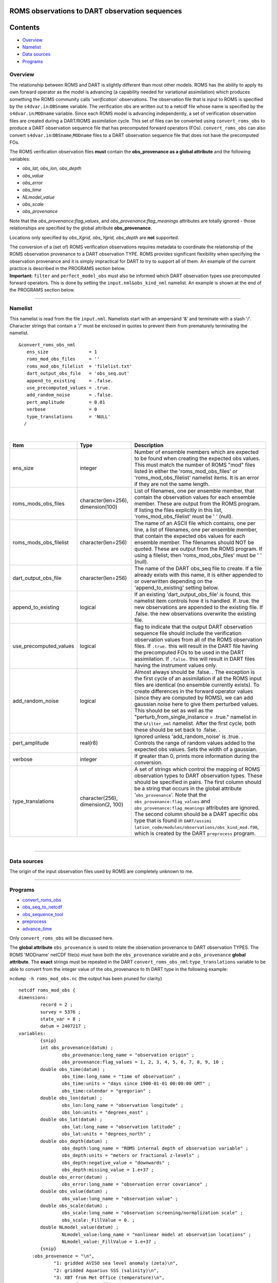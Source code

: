 ROMS observations to DART observation sequences
===============================================

Contents
========

-  `Overview <#overview>`__
-  `Namelist <#namelist>`__
-  `Data sources <#data_sources>`__
-  `Programs <#programs>`__

Overview
--------

The relationship between ROMS and DART is slightly different than most other models. ROMS has the ability to apply its
own forward operator as the model is advancing (a capability needed for variational assimilation) which produces
something the ROMS community calls '*verification*' observations. The observation file that is input to ROMS is
specified by the ``s4dvar.in``:``OBSname`` variable. The verification obs are written out to a netcdf file whose name is
specified by the ``s4dvar.in``:``MODname`` variable. Since each ROMS model is advancing independently, a set of
verification observation files are created during a DART/ROMS assimilation cycle. This set of files can be converted
using ``convert_roms_obs`` to produce a DART observation sequence file that has precomputed forward operators (FOs).
``convert_roms_obs`` can also convert ``s4dvar.in``:``OBSname``,\ ``MODname`` files to a DART observation sequence file
that does not have the precomputed FOs.

The ROMS verification observation files **must** contain the **obs_provenance as a global attribute** and the following
variables:

-  *obs_lat, obs_lon, obs_depth*
-  *obs_value*
-  *obs_error*
-  *obs_time*
-  *NLmodel_value*
-  *obs_scale*
-  *obs_provenance*

Note that the *obs_provenance:flag_values*, and *obs_provenance:flag_meanings* attributes are totally ignored - those
relationships are specified by the global attribute **obs_provenance**.

Locations only specified by *obs_Xgrid, obs_Ygrid, obs_depth* are **not** supported.

| The conversion of a (set of) ROMS verification observations requires metadata to coordinate the relationship of the
  ROMS observation provenance to a DART observation TYPE. ROMS provides significant flexibility when specifying the
  observation provenance and it is simply impractical for DART to try to support all of them. An example of the current
  practice is described in the PROGRAMS section below.
| **Important:** ``filter`` and ``perfect_model_obs`` must also be informed which DART observation types use precomputed
  forward operators. This is done by setting the ``input.nml``\ ``&obs_kind_nml`` namelist. An example is shown at the
  end of the PROGRAMS section below.

--------------

Namelist
--------

This namelist is read from the file ``input.nml``. Namelists start with an ampersand '&' and terminate with a slash '/'.
Character strings that contain a '/' must be enclosed in quotes to prevent them from prematurely terminating the
namelist.

::

   &convert_roms_obs_nml
      ens_size               = 1
      roms_mod_obs_files     = ''
      roms_mod_obs_filelist  = 'filelist.txt'
      dart_output_obs_file   = 'obs_seq.out'
      append_to_existing     = .false.
      use_precomputed_values = .true.
      add_random_noise       = .false.
      pert_amplitude         = 0.01
      verbose                = 0
      type_translations      = 'NULL'
     /

| 

.. container::

   +------------------------+------------------------------------+------------------------------------------------------+
   | Item                   | Type                               | Description                                          |
   +========================+====================================+======================================================+
   | ens_size               | integer                            | Number of ensemble members which are expected to be  |
   |                        |                                    | found when creating the expected obs values. This    |
   |                        |                                    | must match the number of ROMS "mod" files listed in  |
   |                        |                                    | either the 'roms_mod_obs_files' or                   |
   |                        |                                    | 'roms_mod_obs_filelist' namelist items. It is an     |
   |                        |                                    | error if they are not the same length.               |
   +------------------------+------------------------------------+------------------------------------------------------+
   | roms_mods_obs_files    | character(len=256), dimension(100) | List of filenames, one per ensemble member, that     |
   |                        |                                    | contain the observation values for each ensemble     |
   |                        |                                    | member. These are output from the ROMS program. If   |
   |                        |                                    | listing the files explicitly in this list,           |
   |                        |                                    | 'roms_mod_obs_filelist' must be ' ' (null).          |
   +------------------------+------------------------------------+------------------------------------------------------+
   | roms_mods_obs_filelist | character(len=256)                 | The name of an ASCII file which contains, one per    |
   |                        |                                    | line, a list of filenames, one per ensemble member,  |
   |                        |                                    | that contain the expected obs values for each        |
   |                        |                                    | ensemble member. The filenames should NOT be quoted. |
   |                        |                                    | These are output from the ROMS program. If using a   |
   |                        |                                    | filelist, then 'roms_mod_obs_files' must be ' '      |
   |                        |                                    | (null).                                              |
   +------------------------+------------------------------------+------------------------------------------------------+
   | dart_output_obs_file   | character(len=256)                 | The name of the DART obs_seq file to create. If a    |
   |                        |                                    | file already exists with this name, it is either     |
   |                        |                                    | appended to or overwritten depending on the          |
   |                        |                                    | 'append_to_existing' setting below.                  |
   +------------------------+------------------------------------+------------------------------------------------------+
   | append_to_existing     | logical                            | If an existing 'dart_output_obs_file' is found, this |
   |                        |                                    | namelist item controls how it is handled. If .true.  |
   |                        |                                    | the new observations are appended to the existing    |
   |                        |                                    | file. If .false. the new observations overwrite the  |
   |                        |                                    | existing file.                                       |
   +------------------------+------------------------------------+------------------------------------------------------+
   | use_precomputed_values | logical                            | flag to indicate that the output DART observation    |
   |                        |                                    | sequence file should include the verification        |
   |                        |                                    | observation values from all of the ROMS observation  |
   |                        |                                    | files. If ``.true.`` this will result in the DART    |
   |                        |                                    | file having the precomputed FOs to be used in the    |
   |                        |                                    | DART assimilation. If ``.false.`` this will result   |
   |                        |                                    | in DART files having the instrument values only.     |
   +------------------------+------------------------------------+------------------------------------------------------+
   | add_random_noise       | logical                            | Almost always should be .false. . The exception is   |
   |                        |                                    | the first cycle of an assimilation if all the ROMS   |
   |                        |                                    | input files are identical (no ensemble currently     |
   |                        |                                    | exists). To create differences in the forward        |
   |                        |                                    | operator values (since they are computed by ROMS),   |
   |                        |                                    | we can add gaussian noise here to give them          |
   |                        |                                    | perturbed values. This should be set as well as the  |
   |                        |                                    | "perturb_from_single_instance = .true." namelist in  |
   |                        |                                    | the ``&filter_nml`` namelist. After the first cycle, |
   |                        |                                    | both these should be set back to .false. .           |
   +------------------------+------------------------------------+------------------------------------------------------+
   | pert_amplitude         | real(r8)                           | Ignored unless 'add_random_noise' is .true. .        |
   |                        |                                    | Controls the range of random values added to the     |
   |                        |                                    | expected obs values. Sets the width of a gaussian.   |
   +------------------------+------------------------------------+------------------------------------------------------+
   | verbose                | integer                            | If greater than 0, prints more information during    |
   |                        |                                    | the conversion.                                      |
   +------------------------+------------------------------------+------------------------------------------------------+
   | type_translations      | character(256), dimension(2, 100)  | A set of strings which control the mapping of ROMS   |
   |                        |                                    | observation types to DART observation types. These   |
   |                        |                                    | should be specified in pairs. The first column       |
   |                        |                                    | should be a string that occurs in the global         |
   |                        |                                    | attribute '``obs_provenance``'. Note that the        |
   |                        |                                    | ``obs_provenance:flag_values`` and                   |
   |                        |                                    | ``obs_provenance:flag_meanings`` attributes are      |
   |                        |                                    | ignored. The second column should be a DART specific |
   |                        |                                    | obs type that is found in                            |
   |                        |                                    | ``DART/assimi                                        |
   |                        |                                    | lation_code/modules/observations/obs_kind_mod.f90``, |
   |                        |                                    | which is created by the DART ``preprocess`` program. |
   +------------------------+------------------------------------+------------------------------------------------------+

| 

--------------

.. _data_sources:

Data sources
------------

The origin of the input observation files used by ROMS are completely unknown to me.

--------------

Programs
--------

-  `convert_roms_obs </observations/obs_converters/convert_roms_obs.html>`__
-  `obs_seq_to_netcdf </assimilation_code/programs/obs_seq_to_netcdf/obs_seq_to_netcdf.html>`__
-  `obs_sequence_tool </assimilation_code/programs/obs_sequence_tool/assimilation_code/programs/obs_sequence_tool/obs_sequence_tool.html>`__
-  `preprocess </assimilation_code/programs/preprocess/preprocess.html>`__
-  `advance_time </assimilation_code/programs/advance_time/advance_time.html>`__

Only ``convert_roms_obs`` will be discussed here.

The **global attribute** ``obs_provenance`` is used to relate the observation provenance to DART observation TYPES. The
ROMS 'MODname' netCDF file(s) must have both the ``obs_provenance`` variable and a ``obs_provenance`` **global
attribute**. The **exact** strings must be repeated in the DART ``convert_roms_obs_nml``:``type_translations`` variable
to be able to convert from the integer value of the obs_provenance to th DART type in the following example:

``ncdump -h roms_mod_obs.nc`` (the output has been pruned for clarity)

::

   netcdf roms_mod_obs {
   dimensions:
           record = 2 ;
           survey = 5376 ;
           state_var = 8 ;
           datum = 2407217 ;
   variables:
           {snip}
           int obs_provenance(datum) ;
                   obs_provenance:long_name = "observation origin" ;
                   obs_provenance:flag_values = 1, 2, 3, 4, 5, 6, 7, 8, 9, 10 ;
           double obs_time(datum) ;
                   obs_time:long_name = "time of observation" ;
                   obs_time:units = "days since 1900-01-01 00:00:00 GMT" ;
                   obs_time:calendar = "gregorian" ;
           double obs_lon(datum) ;
                   obs_lon:long_name = "observation longitude" ;
                   obs_lon:units = "degrees_east" ;
           double obs_lat(datum) ;
                   obs_lat:long_name = "observation latitude" ;
                   obs_lat:units = "degrees_north" ;
           double obs_depth(datum) ;
                   obs_depth:long_name = "ROMS internal depth of observation variable" ;
                   obs_depth:units = "meters or fractional z-levels" ;
                   obs_depth:negative_value = "downwards" ;
                   obs_depth:missing_value = 1.e+37 ;
           double obs_error(datum) ;
                   obs_error:long_name = "observation error covariance" ;
           double obs_value(datum) ;
                   obs_value:long_name = "observation value" ;
           double obs_scale(datum) ;
                   obs_scale:long_name = "observation screening/normalization scale" ;
                   obs_scale:_FillValue = 0. ;
           double NLmodel_value(datum) ;
                   NLmodel_value:long_name = "nonlinear model at observation locations" ;
                   NLmodel_value:_FillValue = 1.e+37 ;
           {snip}
        :obs_provenance = "\n",
                "1: gridded AVISO sea level anomaly (zeta)\n",
                "2: gridded Aquarius SSS (salinity)\n",
                "3: XBT from Met Office (temperature)\n",
                "4: CTD from Met Office (temperature)\n",
                "5: CTD from Met Office (salinity)\n",
                "6: ARGO floats (temperature)\n",
                "7: ARGO floats (salinity)\n",
                "8: glider UCSD (temperature)\n",
                "9: glider UCSD (salinity)\n",
                "10: blended satellite SST (temperature)" ;
           {snip}

| Note the integer values that start the obs_provenance strings are used to interpret the integer contents of the
  obs_provenance variable. They need not be consecutive, nor in any particular order, but they must not appear more than
  once.
| The following is the relevent section of the DART ``input.nml``:

::

   &convert_roms_obs_nml
      ens_size               = 32
      roms_mod_obs_filelist  = 'precomputed_files.txt'
      dart_output_obs_file   = 'obs_seq.out'
      append_to_existing     = .false.
      use_precomputed_values = .true.
      add_random_noise       = .false.
      verbose                = 1
      type_translations = "gridded AVISO sea level anomaly (zeta)", "SATELLITE_SSH",
                          "gridded Aquarius SSS (salinity)",        "SATELLITE_SSS",
                          "XBT from Met Office (temperature)",      "XBT_TEMPERATURE",
                          "CTD from Met Office (temperature)",      "CTD_TEMPERATURE",
                          "CTD from Met Office (salinity)",         "CTD_SALINITY",
                          "ARGO floats (temperature)",              "ARGO_TEMPERATURE",
                          "ARGO floats (salinity)",                 "ARGO_SALINITY",
                          "glider UCSD (temperature)",              "GLIDER_TEMPERATURE",
                          "glider UCSD (salinity)",                 "GLIDER_SALINITY",
                          "blended satellite SST (temperature)",    "SATELLITE_BLENDED_SST"
     /

A complete list of DART observation TYPES is available in
`obs_def_ocean_mod.f90 </observations/forward_operators/obs_def_ocean_mod.f90>`__

Any or all of the DART observation types that appear in the second column of ``type_translations`` must also be
designated as observations that have precomputed forward operators. This is done by setting the
``input.nml``\ ``&obs_kind_nml`` namelist as follows:

::

   &obs_kind_nml
      assimilate_these_obs_types =          'SATELLITE_SSH',
                                            'SATELLITE_SSS',
                                            'XBT_TEMPERATURE',
                                            'CTD_TEMPERATURE',
                                            'CTD_SALINITY',
                                            'ARGO_TEMPERATURE',
                                            'ARGO_SALINITY',
                                            'GLIDER_TEMPERATURE',
                                            'GLIDER_SALINITY',
                                            'SATELLITE_BLENDED_SST'
      use_precomputed_FOs_these_obs_types = 'SATELLITE_SSH',
                                            'SATELLITE_SSS',
                                            'XBT_TEMPERATURE',
                                            'CTD_TEMPERATURE',
                                            'CTD_SALINITY',
                                            'ARGO_TEMPERATURE',
                                            'ARGO_SALINITY',
                                            'GLIDER_TEMPERATURE',
                                            'GLIDER_SALINITY',
                                            'SATELLITE_BLENDED_SST'
     /

--------------
